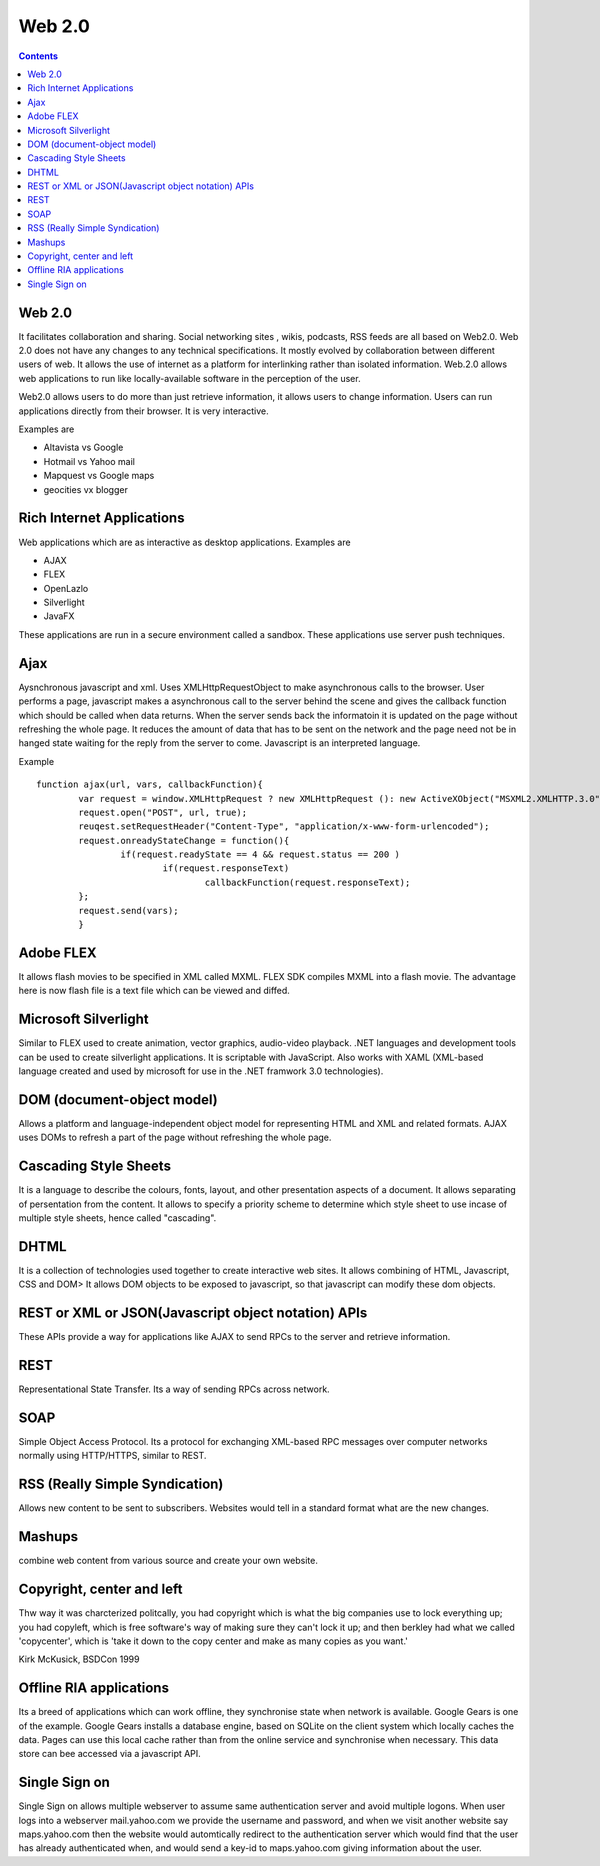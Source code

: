 Web 2.0
=======

.. contents::

Web 2.0
-------
It facilitates collaboration and sharing. Social networking sites , wikis, podcasts, RSS feeds are all based on Web2.0. Web 2.0 does not have any changes to any technical specifications. It mostly evolved by collaboration between different users of web. It allows the use of internet as a platform for interlinking rather than isolated information. Web.2.0 allows web applications to run like locally-available software in the perception of the user.

Web2.0 allows users to do more than just retrieve information, it allows users to change information. Users can run applications directly from their browser. It is very interactive.

Examples are

*    Altavista vs Google
*    Hotmail vs Yahoo mail
*    Mapquest vs Google maps
*    geocities vx blogger


Rich Internet Applications
--------------------------
Web applications which are as interactive as desktop applications. Examples are

*    AJAX
*    FLEX
*    OpenLazlo
*    Silverlight
*    JavaFX

These applications are run in a secure environment called a sandbox. These applications use server push techniques.

Ajax
----
Aysnchronous javascript and xml. Uses XMLHttpRequestObject to make asynchronous calls to the browser. User performs a page, javascript makes a asynchronous call to the server behind the scene and gives the callback function which should be called when data returns. When the server sends back the informatoin it is updated on the page without refreshing the whole page. It reduces the amount of data that has to be sent on the network and the page need not be in hanged state waiting for the reply from the server to come.
Javascript is an interpreted language.

Example

::

        function ajax(url, vars, callbackFunction){
                var request = window.XMLHttpRequest ? new XMLHttpRequest (): new ActiveXObject("MSXML2.XMLHTTP.3.0");
                request.open("POST", url, true);
                reuqest.setRequestHeader("Content-Type", "application/x-www-form-urlencoded");  
                request.onreadyStateChange = function(){
                        if(request.readyState == 4 && request.status == 200 )
                                if(request.responseText)
                                        callbackFunction(request.responseText);
                };
                request.send(vars);
                }


Adobe FLEX
----------
It allows flash movies to be specified in XML called MXML. FLEX SDK compiles MXML into a flash movie. The advantage here is now flash file is a text file which can be viewed and diffed.

Microsoft Silverlight
---------------------
Similar to FLEX used to create animation, vector graphics, audio-video playback. .NET languages and development tools can be used to create silverlight applications. It is scriptable with JavaScript. Also works with XAML (XML-based language created and used by microsoft for use in the .NET framwork 3.0 technologies).

DOM (document-object model)
---------------------------
Allows a platform and language-independent object model for representing HTML and XML and related formats. AJAX uses DOMs to refresh a part of the page without refreshing the whole page.

Cascading Style Sheets
----------------------
It is a language to describe the colours, fonts, layout, and other presentation aspects of a document. It allows separating of persentation from the content. It allows to specify a priority scheme to determine which style sheet to use incase of multiple style sheets, hence called "cascading".

DHTML
-----
It is a collection of technologies used together to create interactive web sites. It allows combining of HTML, Javascript, CSS and DOM> It allows DOM objects to be exposed to javascript, so that javascript can modify these dom objects.

REST or XML or JSON(Javascript object notation) APIs
----------------------------------------------------
These APIs provide a way for applications like AJAX to send RPCs to the server and retrieve information.

REST
----
Representational State Transfer. Its a way of sending RPCs across network.

SOAP
----
Simple Object Access Protocol. Its a protocol for exchanging XML-based RPC messages over computer networks normally using HTTP/HTTPS, similar to REST.

RSS (Really Simple Syndication)
-------------------------------
Allows new content to be sent to subscribers. Websites would tell in a standard format what are the new changes.

Mashups
-------
combine web content from various source and create your own website.


Copyright, center and left
--------------------------
Thw way it was charcterized politcally, you had copyright which is what the big companies use to lock everything up; you had copyleft, which is free software's way of making sure they can't lock it up; and then berkley had what we called 'copycenter', which is 'take it down to the copy center and make as many copies as you want.'

Kirk McKusick, BSDCon 1999

Offline RIA applications
------------------------
Its a breed of applications which can work offline, they synchronise state when network is available. Google Gears is one of the example. Google Gears installs a database engine, based on SQLite on the client system which locally caches the data. Pages can use this local cache rather than from the online service and synchronise when necessary. This data store can bee accessed via a javascript API.

Single Sign on
--------------
Single Sign on allows multiple webserver to assume same authentication server and avoid multiple logons. When user logs into a webserver mail.yahoo.com we provide the username and password, and when we visit another website say maps.yahoo.com then the website would automtically redirect to the authentication server which would find that the user has already authenticated when, and would send a key-id to maps.yahoo.com giving information about the user. 
